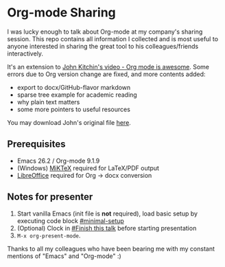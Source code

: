 * Org-mode Sharing

I was lucky enough to talk about Org-mode at my company's sharing
session. This repo contains all information I collected and is most
useful to anyone interested in sharing the great tool to his
colleagues/friends interactively.

It's an extension to [[https://www.youtube.com/watch?v=fgizHHd7nOo][John Kitchin's video - Org mode is awesome]]. Some
errors due to Org version change are fixed, and more contents added:

- export to docx/GitHub-flavor markdown
- sparse tree example for academic reading
- why plain text matters
- some more pointers to useful resources

You may download John's original file [[http://kitchingroup.cheme.cmu.edu/blog/2014/07/12/Org-mode-is-awesome/][here]].

** Prerequisites

 - Emacs 26.2 / Org-mode 9.1.9
 - (Windows) [[https://miktex.org/][MiKTeX]] required for LaTeX/PDF output
 - [[https://www.libreoffice.org/][LibreOffice]] required for Org -> docx conversion

** Notes for presenter

 1. Start vanilla Emacs (init file is *not* required), load basic setup
    by executing code block [[file:intro-org-mode.org::minimal-setup][#minimal-setup]]
 2. (Optional) Clock in [[file:intro-org-mode.org::*Finish%20this%20talk][#Finish this talk]]
    before starting presentation
 3. ~M-x org-present-mode~.

 Thanks to all my colleagues who have been bearing me with my constant
 mentions of "Emacs" and "Org-mode" :)
